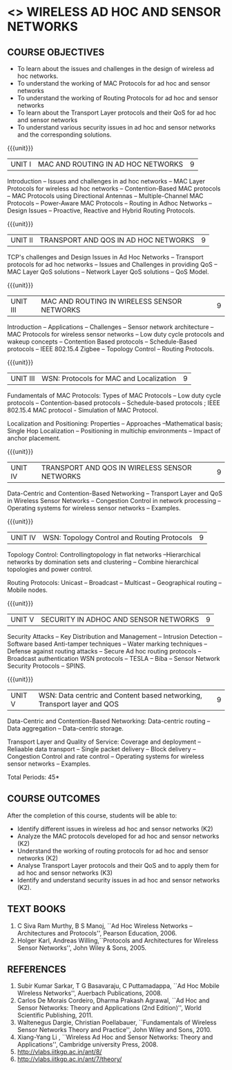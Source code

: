 * <<<PE207>>> WIRELESS AD HOC AND SENSOR NETWORKS 
:properties:
:author: Ms. S. V. Jansi Rani and Dr. V. S. Felix Enigo
:date: 10-03-2021
:end:

#+begin_comment
- 1. Same as AU 2017
- 2. No change
- 3. Not Applicable
- 4. Five Course outcomes specified and aligned with units
- 5. Not Applicable (suggestive experiments)
#+end_comment

#+begin_comment
- 1. Removed unit 5 (security)
- 2. included simulation
- 3. included topology control
- 4. 
- 5. 
#+end_comment

#+startup: showall

** CO PO MAPPING :noexport:
#+NAME: co-po-mapping
|                |    | PO1 | PO2 | PO3 | PO4 | PO5 | PO6 | PO7 | PO8 | PO9 | PO10 | PO11 | PO12 | PSO1 | PSO2 | PSO3 |
|                |    |  K3 |  K4 |  K5 |  K5 |  K6 |   - |   - |   - |   - |    - |    - |    - |   K5 |   K3 |   K6 |
| CO1            | K2 |   2 |   2 |   1 |   0 |   1 |   0 |   0 |   1 |   1 |    1 |    0 |    1 |    1 |    2 |    1 |
| CO2            | K2 |   2 |   2 |   1 |   0 |   1 |   0 |   0 |   1 |   1 |    1 |    0 |    1 |    1 |    2 |    1 |
| CO3            | K2 |   2 |   2 |   1 |   0 |   1 |   0 |   0 |   1 |   1 |    1 |    0 |    1 |    1 |    2 |    1 |
| CO4            | K3 |   3 |   2 |   2 |   0 |   1 |   0 |   0 |   1 |   1 |    1 |    0 |    1 |    2 |    3 |    1 |
| CO5            | K2 |   2 |   2 |   1 |   0 |   1 |   0 |   0 |   1 |   1 |    1 |    0 |    1 |    1 |    2 |    1 |
| Score          |    |  11 |  10 |   6 |   0 |   5 |   0 |   0 |   5 |   5 |    5 |    0 |    5 |    6 |   11 |    5 |
| Course Mapping |    |   3 |   2 |   2 |   0 |   1 |   0 |   0 |   1 |   1 |    1 |    0 |    1 |    2 |    3 |    1 |


{{{credits}}}
| L | T | P | C |
| 3 | 0 | 0 | 3 |

** COURSE OBJECTIVES
- To learn about the issues and challenges in the design of wireless
  ad hoc networks.
- To understand the working of MAC Protocols for ad hoc and sensor
  networks
- To understand the working of Routing Protocols for ad hoc and sensor
  networks
- To learn about the Transport Layer protocols and their QoS for ad
  hoc and sensor networks
- To understand various security issues in ad hoc and sensor networks
  and the corresponding solutions.

{{{unit}}}
|UNIT I | MAC AND ROUTING IN AD HOC NETWORKS | 9 |
Introduction -- Issues and challenges in ad hoc networks -- MAC Layer
Protocols for wireless ad hoc networks -- Contention-Based MAC
protocols -- MAC Protocols using Directional Antennas --
Multiple-Channel MAC Protocols -- Power-Aware MAC Protocols -- Routing
in Adhoc Networks -- Design Issues -- Proactive, Reactive and Hybrid
Routing Protocols.

{{{unit}}}
|UNIT II | TRANSPORT AND QOS IN AD HOC NETWORKS | 9 |
TCP's challenges and Design Issues in Ad Hoc Networks -- Transport
protocols for ad hoc networks -- Issues and Challenges in providing
QoS -- MAC Layer QoS solutions -- Network Layer QoS solutions -- QoS
Model.

{{{unit}}}
|UNIT III | MAC AND ROUTING IN WIRELESS SENSOR NETWORKS | 9 |
Introduction -- Applications -- Challenges -- Sensor network
architecture -- MAC Protocols for wireless sensor networks -- Low duty
cycle protocols and wakeup concepts -- Contention Based protocols --
Schedule-Based protocols -- IEEE 802.15.4 Zigbee -- Topology Control
-- Routing Protocols.

{{{unit}}}
|UNIT III | WSN:  Protocols for MAC and Localization  | 9 |
Fundamentals of MAC Protocols:  Types of MAC Protocols -- Low duty cycle protocols -- Contention-based protocols -- Schedule-based protocols ;  IEEE 802.15.4 MAC protocol  - Simulation of MAC Protocol.

Localization and Positioning:  Properties -- Approaches --Mathematical basis;  Single Hop Localization -- Positioning in multichip environments  -- Impact of anchor placement.


{{{unit}}}
|UNIT IV | TRANSPORT AND QOS IN WIRELESS SENSOR NETWORKS | 9 |
Data-Centric and Contention-Based Networking -- Transport Layer and
QoS in Wireless Sensor Networks -- Congestion Control in network
processing -- Operating systems for wireless sensor networks --
Examples.

{{{unit}}}
|UNIT IV | WSN:  Topology Control  and Routing Protocols  | 9 |
Topology Control: Controllingtopology in flat networks --Hierarchical networks by domination sets and clustering -- Combine hierarchical topologies and power control.

Routing Protocols: Unicast -- Broadcast -- Multicast -- Geographical routing -- Mobile nodes.


{{{unit}}}
|UNIT V | SECURITY IN ADHOC AND SENSOR NETWORKS | 9 |
Security Attacks -- Key Distribution and Management -- Intrusion
Detection -- Software based Anti-tamper techniques -- Water marking
techniques -- Defense against routing attacks -- Secure Ad hoc routing
protocols -- Broadcast authentication WSN protocols -- TESLA -- Biba
-- Sensor Network Security Protocols -- SPINS.

{{{unit}}}
|UNIT V | WSN: Data centric and Content based networking, Transport layer and QOS | 9 |
Data-Centric and Contention-Based Networking:  Data-centric routing -- Data aggregation -- Data-centric storage.

Transport Layer and Quality of Service: Coverage and deployment -- Reliaable data transport -- Single packet delivery -- Block delivery -- Congestion Control and rate control -- Operating systems for wireless sensor networks -- Examples.

\hfill *Total Periods: 45*

** COURSE OUTCOMES
After the completion of this course, students will be able to: 
- Identify different issues in wireless ad hoc and sensor networks
  (K2)
- Analyze the MAC protocols developed for ad hoc and sensor networks
  (K2)
- Understand the working of routing protocols for ad hoc and sensor
  networks (K2)
- Analyse Transport Layer protocols and their QoS and to apply them for
  ad hoc and sensor networks (K3)
- Identify and understand security issues in ad hoc and sensor
  networks (K2).

** TEXT BOOKS 
1. C Siva Ram Murthy, B S Manoj, ``Ad Hoc Wireless Networks –
   Architectures and Protocols'', Pearson Education, 2006.
2. Holger Karl, Andreas Willing,``Protocols and Architectures for
   Wireless Sensor Networks'', John Wiley & Sons, 2005.

** REFERENCES
1. Subir Kumar Sarkar, T G Basavaraju, C Puttamadappa, ``Ad Hoc Mobile
   Wireless Networks'', Auerbach Publications, 2008.
2. Carlos De Morais Cordeiro, Dharma Prakash Agrawal, ``Ad Hoc and
   Sensor Networks: Theory and Applications (2nd Edition)'', World
   Scientific Publishing, 2011.
3. Waltenegus Dargie, Christian Poellabauer, ``Fundamentals of
   Wireless Sensor Networks Theory and Practice'', John Wiley and
   Sons, 2010.
4. Xiang-Yang Li , ``Wireless Ad Hoc and Sensor Networks: Theory and
   Applications'', Cambridge university Press, 2008.
5. http://vlabs.iitkgp.ac.in/ant/8/
6. http://vlabs.iitkgp.ac.in/ant/7/theory/

